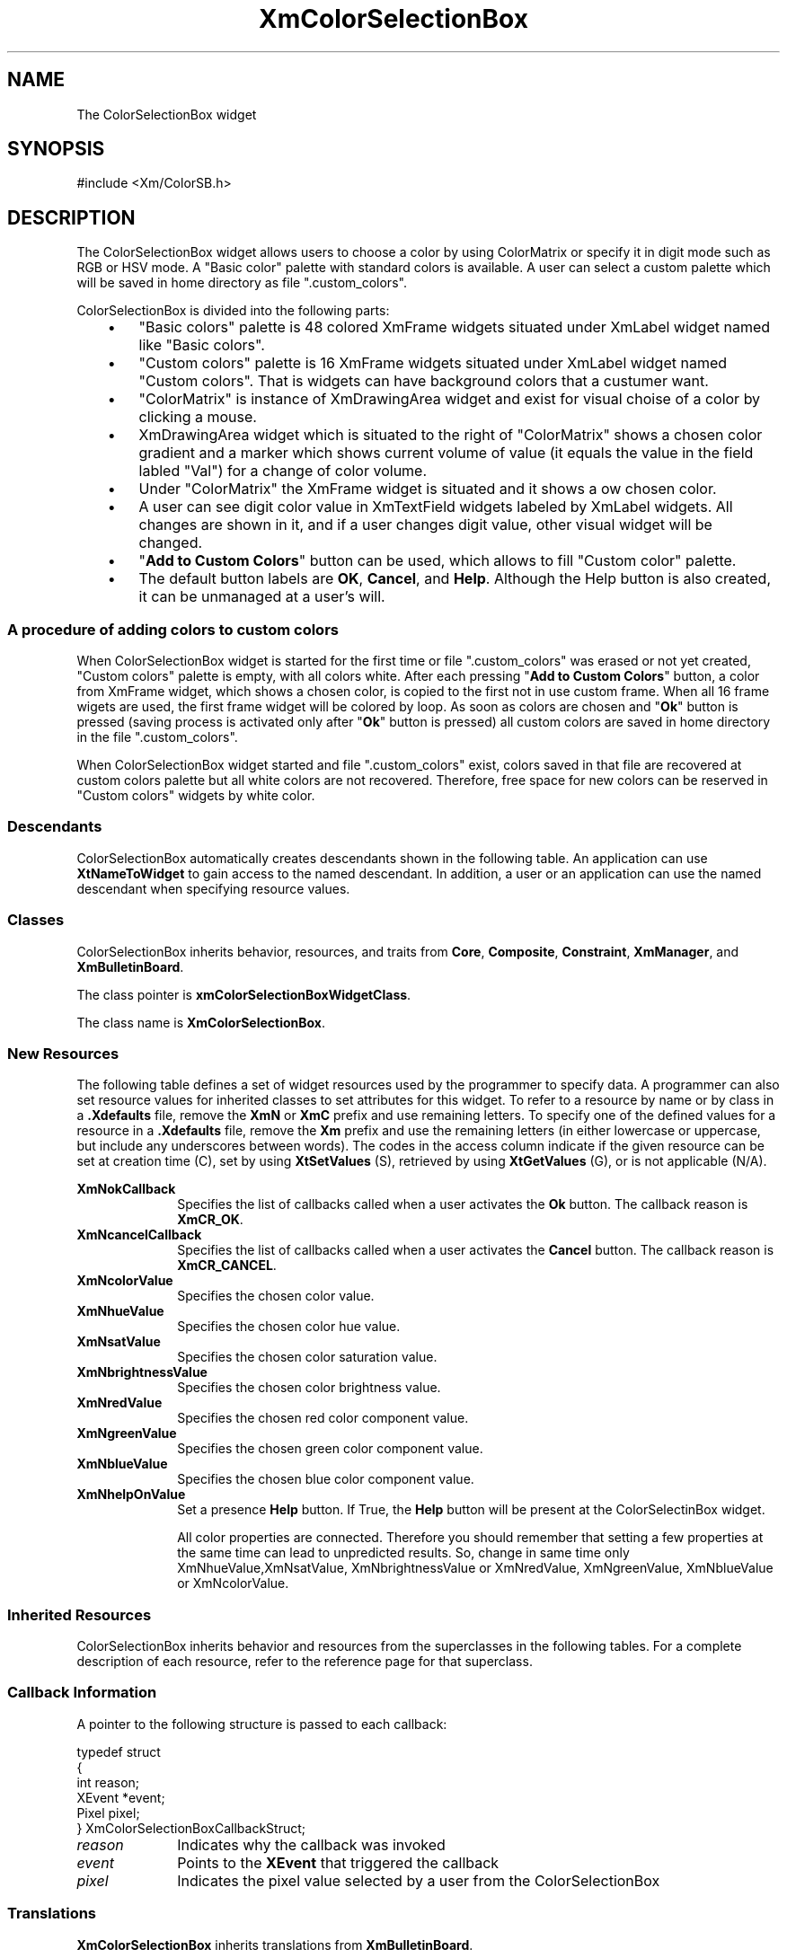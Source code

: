 .DT
.TH XmColorSelectionBox 3X ""
.SH NAME
The ColorSelectionBox widget
.SH SYNOPSIS
#include <Xm/ColorSB.h>
.SH DESCRIPTION
.PP
.TS
tab(%);
l l.
.TE
.PP
The ColorSelectionBox widget allows users to choose a color by using ColorMatrix or specify
it in digit mode such as RGB or HSV mode. A "Basic color" palette with standard colors is available.
A user can select a custom palette which will be saved in home directory as file ".custom_colors".

ColorSelectionBox is divided into the following parts:

.IP "   \(bu" 6
"Basic colors" palette is 48 colored XmFrame widgets situated under XmLabel widget named like "Basic colors".

.IP "   \(bu" 6
"Custom colors" palette is 16 XmFrame widgets situated under XmLabel widget named "Custom colors".
That is widgets can have background colors that a custumer want.

.IP "   \(bu" 6
"ColorMatrix" is instance of XmDrawingArea widget and exist for visual choise of a color by clicking a mouse.

.IP "   \(bu" 6
XmDrawingArea widget which is situated to the right of "ColorMatrix" shows a chosen color gradient and a marker which shows
current volume of value (it equals the value in the field labled "Val") for a change of color volume.

.IP "   \(bu" 6
Under "ColorMatrix" the XmFrame widget is situated and it shows a ow chosen color.

.IP "   \(bu" 6
A user can see digit color value in XmTextField widgets labeled by XmLabel widgets. All changes are shown in it, and
if a user changes digit value, other visual widget will be changed.

.IP "   \(bu" 6
"\fBAdd to Custom Colors\fP" button can be used, which allows to fill "Custom color" palette.

.IP "   \(bu" 6
The default button labels are \fBOK\fP, \fBCancel\fP, and \fBHelp\fP\&.
Although the Help button is also created, it can be unmanaged at a user's will.


.PP


.PP
.SS A procedure of adding colors to custom colors
.PP

When ColorSelectionBox widget is started for the first time or file ".custom_colors" was erased or not yet created,
"Custom colors" palette is empty, with all colors white.
After each pressing "\fBAdd to Custom Colors\fP" button, a color from XmFrame widget, which shows a chosen color,
is copied to the first not in use custom frame. When all 16 frame wigets are used, the first frame widget will be colored by loop.
As soon as colors are chosen and "\fBOk\fP" button is pressed (saving process is activated only after "\fBOk\fP" button is pressed)
all custom colors are saved in home directory in the file ".custom_colors".

When ColorSelectionBox widget started and file ".custom_colors" exist, colors saved in that file are recovered
at custom colors palette but all white colors are not recovered. Therefore, free space for new colors
can be reserved in "Custom colors" widgets by white color.

.SS "Descendants"
.PP
ColorSelectionBox automatically creates descendants shown in the
following table\&.
An application can use \fBXtNameToWidget\fP to gain access
to the named descendant\&. In addition, a user or an application
can use the named descendant when specifying resource values\&.
.TS
tab() box;
l| l| l.
\fBNamed Descendant\fP\fBClass\fP\fBIdentity\fP
___
\fBCancel\fP\fBXmPushButtonGadget\fPCancel button
___
\fBHelp\fP\fBXmPushButtonGadget\fPHelp button
___
\fBOK\fP\fBXmPushButtonGadget\fPOK button
___
\fBSeparator\fP\fBXmSeparatorGadget\fPT{
Optional dividing line
T}
___
\fBPaletteBox\fP\fBXmBulletinBoard\fPT{
Area which contain color palettes
T}
___
\fBMatrixBox\fP\fBXmBulletinBoard\fPT{
Area which contain color matrix and all color manage widgets
T}
___
\fBFrameMatrix\fP\fBXmFrame\fPT{
Frame wich contain ColorMatrix
T}
___
\fBFrameVolume\fP\fBXmFrame\fPT{
Frame wich contain Volume
T}
___
\fBColorMatrix\fP\fBXmDrawingArea\fPT{
Color matrix
T}
___
\fBVolume\fP\fBXmDrawingArea\fPT{
Volume gradient.
T}
___
\fBColor\fP\fBXmFrame\fPT{
Frame wich contain chosen color
T}
___
\fBLabelHue\fP\fBXmLabel\fPT{
Hue label
T}
___
\fBLabelSat\fP\fBXmLabel\fPT{
Sat label
T}
___
\fBLabelVal\fP\fBXmLabel\fPT{
Val label
T}
___
\fBLabelR\fP\fBXmLabel\fPT{
Red label
T}
___
\fBLabelG\fP\fBXmLabel\fPT{
Green label
T}
___
\fBLabelB\fP\fBXmLabel\fPT{
Blue label
T}
___
\fBLabelPalette\fP\fBXmLabel\fPT{
label for "Basic colors"
T}
___
\fBLabelCustomColors\fP\fBXmLabel\fPT{
label for "Custom colors"
T}
___
\fBHueF\fP\fBXmTexField\fPT{
Hue field value
T}
___
\fBSatF\fP\fBXmTexField\fPT{
Sat field value
T}
___
\fBBrightnessF\fP\fBXmTexField\fPT{
Brightness field value
T}
___
\fBRedF\fP\fBXmTexField\fPT{
Red field value
T}
___
\fBGreenF\fP\fBXmTexField\fPT{
Green field value
T}
___
\fBBlueF\fP\fBXmTexField\fPT{
Blue field value
T}
___
\fBAddColor\fP\fBXmPushButton\fP"Add to Custom Color" button
.TE

.SS "Classes"
.PP
ColorSelectionBox inherits behavior, resources, and traits from \fBCore\fP,
\fBComposite\fP, \fBConstraint\fP, \fBXmManager\fP,
and \fBXmBulletinBoard\fP\&.
.PP
The class pointer is \fBxmColorSelectionBoxWidgetClass\fP\&.
.PP
The class name is \fBXmColorSelectionBox\fP\&.

.SS "New Resources"
.PP
The following table defines a set of widget resources used by the programmer
to specify data\&. A programmer can also set resource values for
inherited classes to set attributes for this widget\&. To refer to a
resource by name or by class in a \fB\&.Xdefaults\fP file, remove the \fBXmN\fP or
\fBXmC\fP prefix and use remaining letters\&. To specify one of the defined
values for a resource in a \fB\&.Xdefaults\fP file, remove the \fBXm\fP prefix and use
the remaining letters (in either lowercase or uppercase, but include any
underscores between words)\&.
The codes in the access column indicate if the given resource can be
set at creation time (C),
set by using \fBXtSetValues\fP (S),
retrieved by using \fBXtGetValues\fP (G), or is not applicable (N/A)\&.

.TS
tab() box;
c s s s s
l| l| l| l| l.
\fBXmColorSelectionBox Resource Set\fP
\fBName\fP\fBClass\fP\fBType\fP\fBDefault\fP\fBAccess\fP
_____
XmNokCallbackXmCCallbackXtCallbackListNULLC
_____
XmNcancelCallbackXmCCallbackXtCallbackListNULLC
_____
XmNcolorValueXmRPixelPixel0x00CSG
_____
XmNhueValueXmRIntint0CG
_____
XmNsatValueXmRIntint0CG
_____
XmNbrightnessValueXmRIntint0CG
_____
XmNredValueXmRIntint0CG
_____
XmNgreenValueXmRIntint0CG
_____
XmNblueValueXmRIntint0CG
_____
XmNhelpOnXmRIntint1CG
.TE

.IP "\fBXmNokCallback\fP" 10
Specifies the list of callbacks called
when a user activates the \fBOk\fP
button\&. The callback reason is \fBXmCR_OK\fP\&.

.IP "\fBXmNcancelCallback\fP" 10
Specifies the list of callbacks called
when a user activates
the \fBCancel\fP button\&. The callback reason is \fBXmCR_CANCEL\fP\&.
.IP "\fBXmNcolorValue\fP" 10
Specifies the chosen color value\&.
.IP "\fBXmNhueValue\fP" 10
Specifies the chosen color hue value\&.
.IP "\fBXmNsatValue\fP" 10
Specifies the chosen color saturation value\&.
.IP "\fBXmNbrightnessValue\fP" 10
Specifies the chosen color brightness value\&.
.IP "\fBXmNredValue\fP" 10
Specifies the chosen red color component value\&.
.IP "\fBXmNgreenValue\fP" 10
Specifies the chosen green color component value\&.
.IP "\fBXmNblueValue\fP" 10
Specifies the chosen blue color component value\&.
.IP "\fBXmNhelpOnValue\fP" 10
Set a presence \fBHelp\fP button\&.
If True, the \fBHelp\fP button will be present at the ColorSelectinBox widget.

All color properties are connected. Therefore you should remember that setting
a few properties at the same time can lead to unpredicted results. So, change in
same time only XmNhueValue,XmNsatValue, XmNbrightnessValue or
XmNredValue, XmNgreenValue, XmNblueValue or XmNcolorValue.

.SS "Inherited Resources"
.PP
ColorSelectionBox inherits behavior and resources from the
superclasses in the following tables\&.
For a complete description of each resource, refer to the
reference page for that superclass\&.
.PP
.TS
tab() box;
c s s s s
l| l| l| l| l.
\fBXmBulletinBoard Resource Set\fP
\fBName\fP\fBClass\fP\fBType\fP\fBDefault\fP\fBAccess\fP
_____
XmNallowOverlapXmCAllowOverlapBooleanTrueCSG
_____
XmNautoUnmanageXmCAutoUnmanageBooleanTrueCG
_____
XmNbuttonFontListXmCButtonFontListXmFontListdynamicCSG
_____
XmNbuttonRenderTableXmCButtonRenderTableXmRenderTabledynamicCSG
_____
XmNcancelButtonXmCWidgetWidgetdynamicSG
_____
XmNdefaultButtonXmCWidgetWidgetdynamicSG
_____
XmNdefaultPositionXmCDefaultPositionBooleanTrueCSG
_____
XmNdialogStyleXmCDialogStyleunsigned chardynamicCSG
_____
XmNdialogTitleXmCDialogTitleXmStringNULLCSG
_____
XmNfocusCallbackXmCCallbackXtCallbackListNULLC
_____
XmNlabelFontListXmCLabelFontListXmFontListdynamicCSG
_____
XmNlabelRenderTableXmCLabelRenderTableXmRenderTabledynamicCSG
_____
XmNmapCallbackXmCCallbackXtCallbackListNULLC
_____
XmNmarginHeightXmCMarginHeightDimension10CSG
_____
XmNmarginWidthXmCMarginWidthDimension10CSG
_____
XmNnoResizeXmCNoResizeBooleanFalseCSG
_____
XmNresizePolicyXmCResizePolicyunsigned charXmRESIZE_ANYCSG
_____
XmNshadowTypeXmCShadowTypeunsigned charXmSHADOW_OUTCSG
_____
XmNtextFontListXmCTextFontListXmFontListdynamicCSG
_____
XmNtextRenderTableXmCTextRenderTableXmRenderTabledynamicCSG
_____
XmNtextTranslationsXmCTranslationsXtTranslationsNULLC
_____
XmNunmapCallbackXmCCallbackXtCallbackListNULLC
.TE
.PP
.TS
tab() box;
c s s s s
l| l| l| l| l.
\fBXmManager Resource Set\fP
\fBName\fP\fBClass\fP\fBType\fP\fBDefault\fP\fBAccess\fP
_____
XmNbottomShadowColorXmCBottomShadowColorPixeldynamicCSG
_____
XmNbottomShadowPixmapXmCBottomShadowPixmapPixmapXmUNSPECIFIED_PIXMAPCSG
_____
XmNforegroundXmCForegroundPixeldynamicCSG
_____
XmNhelpCallbackXmCCallbackXtCallbackListNULLC
_____
XmNhighlightColorXmCHighlightColorPixeldynamicCSG
_____
XmNhighlightPixmapXmCHighlightPixmapPixmapdynamicCSG
_____
XmNinitialFocusXmCInitialFocusWidgetdynamicCSG
_____
XmNlayoutDirectionXmCLayoutDirectionXmDirectiondynamicCG
_____
XmNnavigationTypeXmCNavigationTypeXmNavigationTypeXmTAB_GROUPCSG
_____
XmNpopupHandlerCallbackXmCCallbackXtCallbackListNULLC
_____
XmNshadowThicknessXmCShadowThicknessDimensiondynamicCSG
_____
XmNstringDirectionXmCStringDirectionXmStringDirectiondynamicCG
_____
XmNtopShadowColorXmCTopShadowColorPixeldynamicCSG
_____
XmNtopShadowPixmapXmCTopShadowPixmapPixmapdynamicCSG
_____
XmNtraversalOnXmCTraversalOnBooleanTrueCSG
_____
XmNunitTypeXmCUnitTypeunsigned chardynamicCSG
_____
XmNuserDataXmCUserDataXtPointerNULLCSG
.TE
.PP
.TS
tab() box;
c s s s s
l| l| l| l| l.
\fBComposite Resource Set\fP
\fBName\fP\fBClass\fP\fBType\fP\fBDefault\fP\fBAccess\fP
_____
XmNchildrenXmCReadOnlyWidgetListNULLG
_____
XmNinsertPositionXmCInsertPositionXtOrderProcNULLCSG
_____
XmNnumChildrenXmCReadOnlyCardinal0G
.TE
.PP
.TS
tab() box;
c s s s s
l| l| l| l| l.
\fBCore Resource Set\fP
\fBName\fP\fBClass\fP\fBType\fP\fBDefault\fP\fBAccess\fP
_____
XmNacceleratorsXmCAcceleratorsXtAcceleratorsdynamicN/A
_____
XmNancestorSensitiveXmCSensitiveBooleandynamicG
_____
XmNbackgroundXmCBackgroundPixeldynamicCSG
_____
XmNbackgroundPixmapXmCPixmapPixmapXmUNSPECIFIED_PIXMAPCSG
_____
XmNborderColorXmCBorderColorPixelXtDefaultForegroundCSG
_____
XmNborderPixmapXmCPixmapPixmapXmUNSPECIFIED_PIXMAPCSG
_____
XmNborderWidthXmCBorderWidthDimension0CSG
_____
XmNcolormapXmCColormapColormapdynamicCG
_____
XmNdepthXmCDepthintdynamicCG
_____
XmNdestroyCallbackXmCCallbackXtCallbackListNULLC
_____
XmNheightXmCHeightDimensiondynamicCSG
_____
XmNinitialResourcesPersistentXmCInitialResourcesPersistentBooleanTrueC
_____
XmNmappedWhenManagedXmCMappedWhenManagedBooleanTrueCSG
_____
XmNscreenXmCScreenScreen *dynamicCG
_____
XmNsensitiveXmCSensitiveBooleanTrueCSG
_____
XmNtranslationsXmCTranslationsXtTranslationsdynamicCSG
_____
XmNwidthXmCWidthDimensiondynamicCSG
_____
XmNxXmCPositionPosition0CSG
_____
XmNyXmCPositionPosition0CSG
.TE

.SS "Callback Information"
.PP
A pointer to the following structure is passed to each callback:
.PP
.nf
typedef struct
{
    int reason;
    XEvent *event;
    Pixel pixel;
} XmColorSelectionBoxCallbackStruct;
.fi
.IP "\fIreason\fP" 10
Indicates why the callback was invoked
.IP "\fIevent\fP" 10
Points to the \fBXEvent\fP that triggered the callback
.IP "\fIpixel\fP" 10
Indicates the pixel value selected by a user from the ColorSelectionBox
.SS "Translations"
.PP
\fBXmColorSelectionBox\fP inherits translations from \fBXmBulletinBoard\fP\&.
.SH "RELATED"
.PP
\fBXmCreateColorSelectionBox\fP(3),
\fBXmCreateColorSelectionDialog\fP(3),
\fBCore\fP(3),
\fBComposite\fP(3),
\fBConstraint\fP(3),
\fBXmManager\fP(3),
\fBXmBulletinBoard\fP(3)
...\" created by Fri 06 Jun 2008, 18:45
